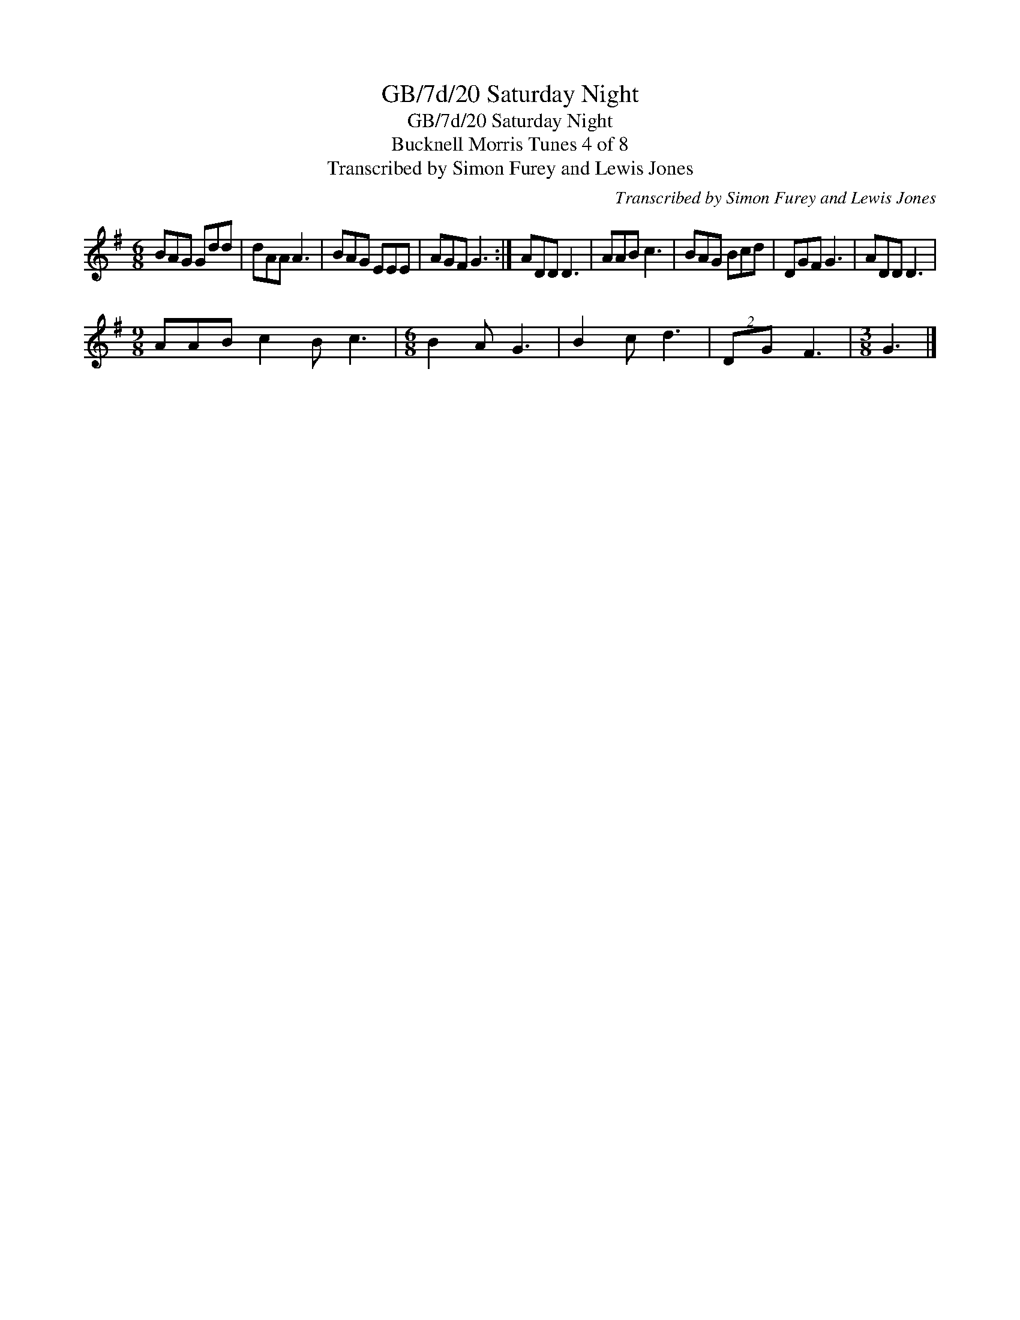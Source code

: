 X:1
T:GB/7d/20 Saturday Night
T:GB/7d/20 Saturday Night
T:Bucknell Morris Tunes 4 of 8
T:Transcribed by Simon Furey and Lewis Jones
C:Transcribed by Simon Furey and Lewis Jones
L:1/8
M:6/8
K:G
V:1 treble 
V:1
 BAG Gdd | dAA A3 | BAG EEE | AGF G3 :| ADD D3 | AAB c3 | BAG Bcd | DGF G3 | ADD D3 | %9
[M:9/8] AAB c2 B c3 |[M:6/8] B2 A G3 | B2 c d3 | (2:3:2DG F3 |[M:3/8] G3 |] %14

